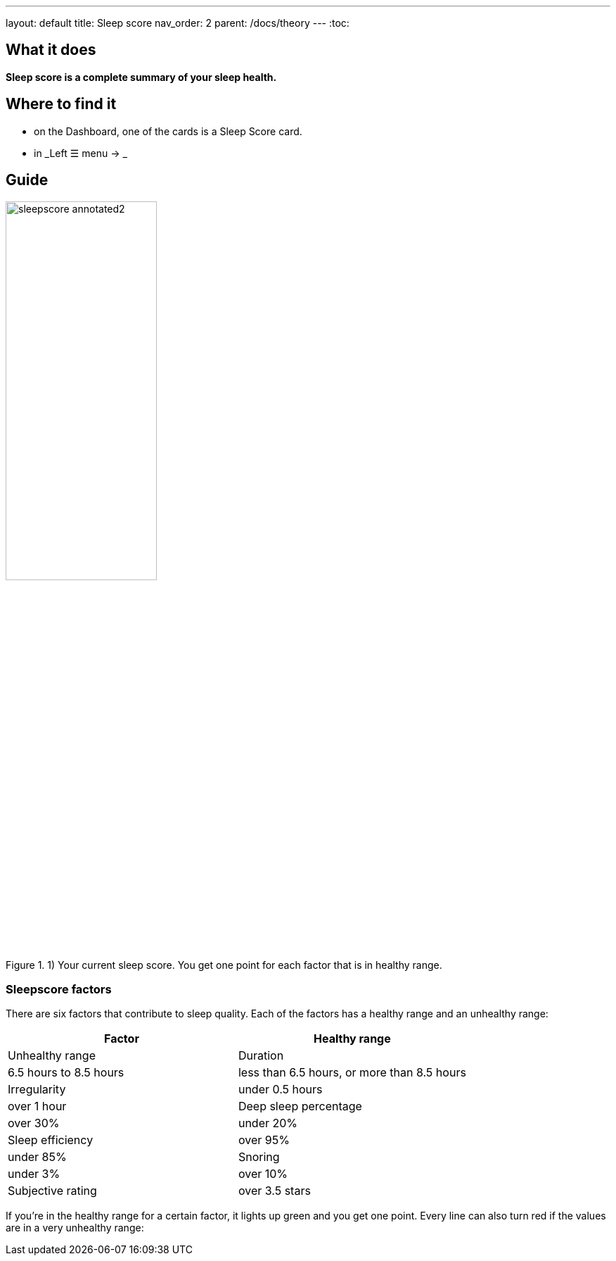 ---
layout: default
title: Sleep score
nav_order: 2
parent: /docs/theory
---
:toc:

## What it does
*Sleep score is a complete summary of your sleep health.*

## Where to find it
- on the Dashboard, one of the cards is a Sleep Score card.
- in _Left ☰ menu -> _

## Guide

image::sleepscore_annotated2.png[title="1) Your current sleep score. You get one point for each factor that is in healthy range.",width=50%,align=center]

### Sleepscore factors

There are six factors that contribute to sleep quality. Each of the factors has a healthy range and an unhealthy range:

[cols=2*,options="header"]
|===
|Factor
|Healthy range
|Unhealthy range

|Duration
|6.5 hours to 8.5 hours
|less than 6.5 hours, or more than 8.5 hours

|Irregularity
|under 0.5 hours
|over 1 hour

|Deep sleep percentage
|over 30%
|under 20%

|Sleep efficiency
|over 95%
|under 85%

|Snoring
|under 3%
|over 10%

|Subjective rating
|over 3.5 stars
|under 2 stars
|===

If you’re in the healthy range for a certain factor, it lights up green and you get one point. Every line can also turn red if the values are in a very unhealthy range: